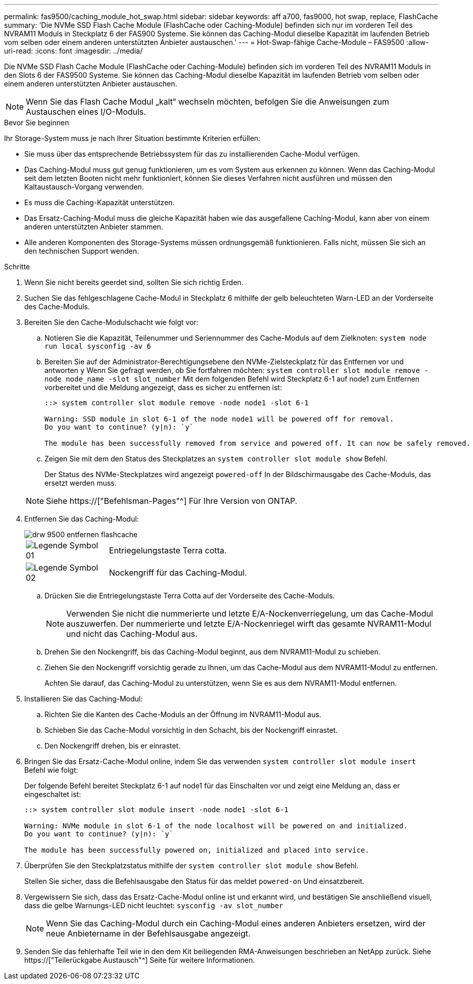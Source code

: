 ---
permalink: fas9500/caching_module_hot_swap.html 
sidebar: sidebar 
keywords: aff a700, fas9000, hot swap, replace, FlashCache 
summary: 'Die NVMe SSD Flash Cache Module (FlashCache oder Caching-Module) befinden sich nur im vorderen Teil des NVRAM11 Moduls in Steckplatz 6 der FAS900 Systeme. Sie können das Caching-Modul dieselbe Kapazität im laufenden Betrieb vom selben oder einem anderen unterstützten Anbieter austauschen.' 
---
= Hot-Swap-fähige Cache-Module – FAS9500
:allow-uri-read: 
:icons: font
:imagesdir: ../media/


[role="lead"]
Die NVMe SSD Flash Cache Module (FlashCache oder Caching-Module) befinden sich im vorderen Teil des NVRAM11 Moduls in den Slots 6 der FAS9500 Systeme. Sie können das Caching-Modul dieselbe Kapazität im laufenden Betrieb vom selben oder einem anderen unterstützten Anbieter austauschen.


NOTE: Wenn Sie das Flash Cache Modul „kalt“ wechseln möchten, befolgen Sie die Anweisungen zum Austauschen eines I/O-Moduls.

.Bevor Sie beginnen
Ihr Storage-System muss je nach Ihrer Situation bestimmte Kriterien erfüllen:

* Sie muss über das entsprechende Betriebssystem für das zu installierenden Cache-Modul verfügen.
* Das Caching-Modul muss gut genug funktionieren, um es vom System aus erkennen zu können. Wenn das Caching-Modul seit dem letzten Booten nicht mehr funktioniert, können Sie dieses Verfahren nicht ausführen und müssen den Kaltaustausch-Vorgang verwenden.
* Es muss die Caching-Kapazität unterstützen.
* Das Ersatz-Caching-Modul muss die gleiche Kapazität haben wie das ausgefallene Caching-Modul, kann aber von einem anderen unterstützten Anbieter stammen.
* Alle anderen Komponenten des Storage-Systems müssen ordnungsgemäß funktionieren. Falls nicht, müssen Sie sich an den technischen Support wenden.


.Schritte
. Wenn Sie nicht bereits geerdet sind, sollten Sie sich richtig Erden.
. Suchen Sie das fehlgeschlagene Cache-Modul in Steckplatz 6 mithilfe der gelb beleuchteten Warn-LED an der Vorderseite des Cache-Moduls.
. Bereiten Sie den Cache-Modulschacht wie folgt vor:
+
.. Notieren Sie die Kapazität, Teilenummer und Seriennummer des Cache-Moduls auf dem Zielknoten: `system node run local sysconfig -av 6`
.. Bereiten Sie auf der Administrator-Berechtigungsebene den NVMe-Zielsteckplatz für das Entfernen vor und antworten `y` Wenn Sie gefragt werden, ob Sie fortfahren möchten: `system controller slot module remove -node node_name -slot slot_number` Mit dem folgenden Befehl wird Steckplatz 6-1 auf node1 zum Entfernen vorbereitet und die Meldung angezeigt, dass es sicher zu entfernen ist:
+
[listing]
----
::> system controller slot module remove -node node1 -slot 6-1

Warning: SSD module in slot 6-1 of the node node1 will be powered off for removal.
Do you want to continue? (y|n): `y`

The module has been successfully removed from service and powered off. It can now be safely removed.
----
.. Zeigen Sie mit dem den Status des Steckplatzes an `system controller slot module show` Befehl.
+
Der Status des NVMe-Steckplatzes wird angezeigt `powered-off` In der Bildschirmausgabe des Cache-Moduls, das ersetzt werden muss.



+

NOTE: Siehe https://["Befehlsman-Pages"^] Für Ihre Version von ONTAP.

. Entfernen Sie das Caching-Modul:
+
image::../media/drw_9500_remove_flashcache.svg[drw 9500 entfernen flashcache]

+
[cols="20%,80%"]
|===


 a| 
image::../media/legend_icon_01.svg[Legende Symbol 01]
 a| 
Entriegelungstaste Terra cotta.



 a| 
image::../media/legend_icon_02.svg[Legende Symbol 02]
 a| 
Nockengriff für das Caching-Modul.

|===
+
.. Drücken Sie die Entriegelungstaste Terra Cotta auf der Vorderseite des Cache-Moduls.
+

NOTE: Verwenden Sie nicht die nummerierte und letzte E/A-Nockenverriegelung, um das Cache-Modul auszuwerfen. Der nummerierte und letzte E/A-Nockenriegel wirft das gesamte NVRAM11-Modul und nicht das Caching-Modul aus.

.. Drehen Sie den Nockengriff, bis das Caching-Modul beginnt, aus dem NVRAM11-Modul zu schieben.
.. Ziehen Sie den Nockengriff vorsichtig gerade zu Ihnen, um das Cache-Modul aus dem NVRAM11-Modul zu entfernen.
+
Achten Sie darauf, das Caching-Modul zu unterstützen, wenn Sie es aus dem NVRAM11-Modul entfernen.



. Installieren Sie das Caching-Modul:
+
.. Richten Sie die Kanten des Cache-Moduls an der Öffnung im NVRAM11-Modul aus.
.. Schieben Sie das Cache-Modul vorsichtig in den Schacht, bis der Nockengriff einrastet.
.. Den Nockengriff drehen, bis er einrastet.


. Bringen Sie das Ersatz-Cache-Modul online, indem Sie das verwenden `system controller slot module insert` Befehl wie folgt:
+
Der folgende Befehl bereitet Steckplatz 6-1 auf node1 für das Einschalten vor und zeigt eine Meldung an, dass er eingeschaltet ist:

+
[listing]
----
::> system controller slot module insert -node node1 -slot 6-1

Warning: NVMe module in slot 6-1 of the node localhost will be powered on and initialized.
Do you want to continue? (y|n): `y`

The module has been successfully powered on, initialized and placed into service.
----
. Überprüfen Sie den Steckplatzstatus mithilfe der `system controller slot module show` Befehl.
+
Stellen Sie sicher, dass die Befehlsausgabe den Status für das meldet `powered-on` Und einsatzbereit.

. Vergewissern Sie sich, dass das Ersatz-Cache-Modul online ist und erkannt wird, und bestätigen Sie anschließend visuell, dass die gelbe Warnungs-LED nicht leuchtet: `sysconfig -av slot_number`
+

NOTE: Wenn Sie das Caching-Modul durch ein Caching-Modul eines anderen Anbieters ersetzen, wird der neue Anbietername in der Befehlsausgabe angezeigt.

. Senden Sie das fehlerhafte Teil wie in den dem Kit beiliegenden RMA-Anweisungen beschrieben an NetApp zurück. Siehe https://["Teilerückgabe  Austausch"^] Seite für weitere Informationen.

